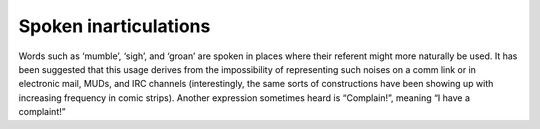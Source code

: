 
----------------------
Spoken inarticulations
----------------------

Words such as ‘mumble’, ‘sigh’, and ‘groan’ are spoken in places where
their referent might more naturally be used. It has been suggested that
this usage derives from the impossibility of representing such noises on
a comm link or in electronic mail, MUDs, and IRC channels
(interestingly, the same sorts of constructions have been showing up
with increasing frequency in comic strips). Another expression sometimes
heard is “Complain!”, meaning “I have a complaint!”

